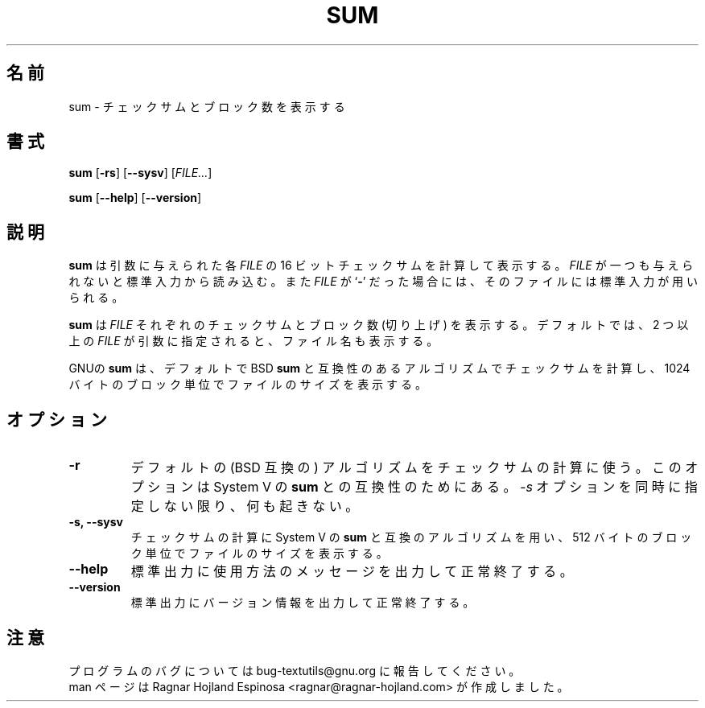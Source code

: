 .\" You may copy, distribute and modify under the terms of the LDP General
.\" Public License as specified in the LICENSE file that comes with the
.\" gnumaniak distribution
.\"
.\" The author kindly requests that no comments regarding the "better"
.\" suitability or up-to-date notices of any info documentation alternative
.\" is added without contacting him first.
.\"
.\" (C) 2002 Ragnar Hojland Espinosa <ragnar@ragnar-hojland.com>
.\"
.\"	GNU sum man page
.\"	man pages are NOT obsolete!
.\"	<ragnar@ragnar-hojland.com>
.\"
.\" Japanese Version Copyright (c) 2000 NAKANO Takeo all rights reserved.
.\" Translated Sun 12 Mar 2000 by NAKANO Takeo <nakano@apm.seikei.ac.jp>
.\"
.TH SUM 1 "7 October 2002" "GNU textutils 2.1"
.\"O .SH NAME
.\"O \fBsum\fR \- print checksum and block counts
.SH 名前
sum \- チェックサムとブロック数を表示する
.\"O .SH SYNOPSIS
.SH 書式
.B sum
.RB [ \-rs ]
.RB [ \-\-sysv ]
.RI [ FILE... ]

.BR sum " [" \-\-help "] [" \-\-version ]
.\"O .SH DESCRIPTION
.SH 説明
.\"O .B sum
.\"O computes and prints a 16 bit checksum for each given
.\"O .IR FILE .
.\"O If
.\"O .I FILE
.\"O is omitted or if it is a
.\"O .RB ` \- ',
.\"O standard input is used for reading.
.B sum
は引数に与えられた各
.I FILE
の 16 ビットチェックサムを計算して表示する。
.I FILE
が一つも与えられないと標準入力から読み込む。また
.I FILE
が
.RB ` \- '
だった場合には、そのファイルには標準入力が用いられる。

.\"O .B sum
.\"O prints the checksum for each \fIFILE\fR followed by the number of
.\"O blocks in the file (rounded up).  By default if more than one \fIFILE\fR is
.\"O given, file names are also printed.
.B sum
は
.I FILE
それぞれのチェックサムとブロック数 (切り上げ) を表示する。
デフォルトでは、2 つ以上の
.I FILE
が引数に指定されると、ファイル名も表示する。

.\"O By default, GNU \fBsum\fR computes checksums using an algorithm
.\"O compatible with BSD \fBsum\fR and prints file sizes in units of 1024-byte
.\"O blocks.
GNUの
.B sum
は、デフォルトで BSD
.B sum
と互換性のあるアルゴリズムでチェックサムを計算し、
1024 バイトのブロック単位でファイルのサイズを表示する。
.\"O .SH OPTIONS
.SH オプション
.TP
.B \-r
.\"O Use the default (BSD compatible) algorithm.  This option is
.\"O included for compatibility with the System V sum.  Unless \fB-s\fR
.\"O is also given, it has no effect.
デフォルトの (BSD 互換の) アルゴリズムをチェックサムの計算に使う。
このオプションは System V の
.B sum
との互換性のためにある。
.I \-s
オプションを同時に指定しない限り、何も起きない。
.TP
.B \-s, \-\-sysv
.\"O Compute checksums using an algorithm compatible with System V
.\"O sum's default, and print file sizes in units of 512-byte blocks.
チェックサムの計算に System V の
.B sum
と互換のアルゴリズムを用い、
512 バイトのブロック単位でファイルのサイズを表示する。
.TP
.B "\-\-help"
.\"O Print a usage message on standard output and exit successfully.
標準出力に使用方法のメッセージを出力して正常終了する。
.TP
.B "\-\-version"
.\"O Print version information on standard output then exit successfully.
標準出力にバージョン情報を出力して正常終了する。
.\"O .SH NOTES
.SH 注意
.\"O Report bugs to bug-textutils@gnu.org.
.\"O .br
.\"O Man page by Ragnar Hojland Espinosa <ragnar@ragnar-hojland.com>
プログラムのバグについては bug-textutils@gnu.org に報告してください。
.br
man ページは Ragnar Hojland Espinosa <ragnar@ragnar-hojland.com> が作成しました。
